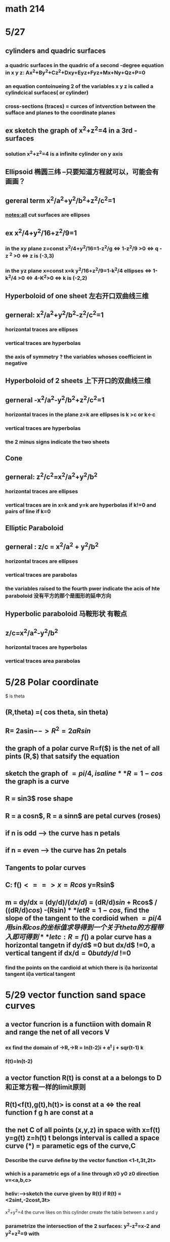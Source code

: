* math 214
* 5/27
** cylinders and quadric surfaces

  
***  a quadric surfaces in the quadric of a second -degree equation in x y z: Ax^2+By^2+Cz^2+Dxy+Eyz+Fyz+Mx+Ny+Qz+P=0
    
*** an equation contoinueing 2 of the variables x y z is called a cylindcical surfaces( or cylinder)

*** cross-sections (traces) = curces of intverction between the sufface and planes to the coordinate planes




** ex sketch the graph of x^2+z^2=4 in a 3rd - surfaces  
   
*** solution x^2+z^2=4 is a infinite cylinder on y axis

** Ellipsoid 椭圆三纬 --只要知道方程就可以，可能会有画画？

** gereral term x^2/a^2+y^2/b^2+z^2/c^2=1 
   
   
*** notes:all cut surfaces are ellipses

** ex x^2/4+y^2/16+z^2/9=1  
   
*** in the xy plane z=const x^2/4+y^2/16=1-z^2/g <=> 1-z^2/9 >0 <=> q - z ^2 >0 <=> z is (-3,3)
   

*** in the yz plane x=const x=k y^2/16+z^2/9=1-k^2/4 ellipses <=> 1-k^2/4 >0 <=> 4-K^2>0 <=> k is (-2,2) 

** Hyperboloid of one sheet 左右开口双曲线三维 

** gerneral: x^2/a^2+y^2/b^2-z^2/c^2=1

*** horizontal traces are ellipses


*** vertical traces are hyperbolas


*** the axis of symmetry ? the variables whoses coefficient in negative 

** Hyperboloid of 2 sheets 上下开口的双曲线三维

** gerneral -x^2/a^2-y^2/b^2+z^2/c^2=1

*** horizontal traces in the plane z=k are ellipses is k >c or k<-c

*** vertical traces are hyperbolas

*** the 2 minus signs indicate the two sheets

** Cone  

** gerneral: z^2/c^2=x^2/a^2+y^2/b^2

*** horizontal traces are ellipses

*** vertical traces are in x=k and y=k are hyperbolas if k!=0 and pairs of line if k=0

** Elliptic Paraboloid 

** gerneral : z/c = x^2/a^2 + y^2/b^2

*** horizontal traces are ellipses

*** vertical traces are parabolas 

*** the variables raised to the fourth pwer indicate the acis of hte paraboloid 没有平方的那个是图形的延申方向 

** Hyperbolic paraboloid 马鞍形状 有鞍点
 
** z/c=x^2/a^2-y^2/b^2

*** horizontal traces are hyperbolas

*** vertical traces area parabolas

* 5/28 Polar coordinate 
 $ is theta
** (R,theta) =( cos theta, sin theta)  

** R= 2asin$--> R^2= 2a R sin$

** the graph of a polar curve R=f($) is the net of all pints (R,$) that satsify the equation 

** sketch the graph of $=pi/4 , is a line 

** R = 1- cos$ the graph is a curve  

** R = sin3$ rose shape  

** R = a cosn$, R = a sinn$ are petal curves (roses)

** if n is odd --> the curve has n petals

** if n = even --> the curve has 2n petals

** Tangents to polar curves

** C: f($) <==> x=Rcos$ y=Rsin$

** m = dy/dx = (dy/d$)/(dx/d$) = (dR/d$) sin$ + Rcos$ / ((dR/d$) cos$) -(Rsin$)

** let R = 1-cos$, find the slope of the tangent to the cordioid when $=pi/4 用sin和cos的坐标值求导得到一个关于theta的方程带入即可得到

** let c : R=f($) a polar curve has a horizontal tangetn if dy/d$ =0 but dx/d$ !=0, a vertical tangent if dx/d$=0 but dy/d$ !=0
*** find the points on the cardioid at which there is i)a horizontal tangent ii)a vertical tangent
* 5/29 vector function sand space curves 
** a vector funcrion is a functiion with domain R and range the net of all vecors V
*** ex find the domain of ->R,->R = ln(t-2)i + e^t j + sqr(t-1) k

*** f(t)=ln(t-2)
** a vector function R(t) is const at a a belongs to D 和正常方程一样的limit原则 
** R(t)<f(t),g(t),h(t)> is const at a  <=> the real function f g h are const at a 
** the net C of all points (x,y,z) in space with x=f(t) y=g(t) z=h(t) t belongs interval is called a space curve (*) = parametic egs of the curve,C
*** Describe the curve define by the vector function <1-t,3t,2t>
*** which is a parametric egs of a line through x0 y0 z0 direction v=<a,b,c>
*** heliv:-->sketch the curve given by R(t) if R(t) =<2sint,-2cost,3t> 
    x^2+y^2=4 the curve likes on this cylinder
    create the table between x and y
*** parametrize the intersection of the 2 surfaces: y^2-z^2=x-2 and y^2+z^2=9 with
*** a)y=t as parameter 由a得出t的范围，然后用t表示x，最后把xyz用已知的t表示
*** b)y=3sint z=3cost <==> y^2+z^2=9, x=9sin^2t-9cos^2t +2,这样就化成了sin和cos的表示形式t belongs to R 
    solution y=t --> y^2+z^2=9 ==> t^2+z^2=9 ==> z^2=9-t^2 ==> t [-3,3]

* 5/30 Derivatives and Inteqval of vector functions
** R(t)=lim n->0 (R(
** 和正常方程一样求导
** R'(t) exists and R'(t)!=0 then R(t)= the tangent vector to
** the tangent line to curve c at point p in the line passing through p with direction vector R(t)M
** the vector T(t)=R(t)/|R'(t)| --> unit tangent vector
*** ex find an equation of the tangent line to the curve defined by the parametric egs: 
*** x=t, y=t^2 z=t^3 at the point (1,1,1)
*** solution R(t)=<t,t^2,t^3>  R'(t)=<1,2t,3t^2>
*** (1,1,1)要确保和要求的点一样的坐标
** let u v = diff vector functions 
*** the sum deritive is the deritive sum
*** cu(t)=cu'(t)m
*** f(t)u(t)product rule 标量，点乘，叉乘
** let R(t)=<f(t),g(t),h(t)> 
*** 对每个坐标的函数积分就可以了
** a curve define by R(t) is called smooth if R in continuous and R(t)!=0
*** show that it is smooth R=<t^3+T,4t^3,3t^2>
**** since they are all continuous functions, R(t) is continuousand 3t^2+1!=0 for all t ==> R'(t) is none zero and the curve is smooth


** Acclength and cwzcature  
*** let c be a soace awxe given by the egs:
    x=f(t) y=g(t) z=h(t) a<=t<=6
    and f' g' h' are constant if c is traversed exactly once as t in areares from a to b then the length of c from a to b is 
    L=|b |R(t)|dt==>
      |a
      blablabal
*** 求导就是对xyz三项分别求导
*** parametrize the helix 
    R(t)=<acost,asint,bt> a,b>0 in terms of arc length measure from the point (a,0,0) in the direction of increasing t
    solution: (a,0,0) converge to t =0
    bt=0,b>0 ==> t=0
    ****s = s(t) = |t|R'(u)|du *****  (arclength functions)
                   |0
   带入求解 s和t的关系，把原柿子里的t用s代替
** curvature
*** K=kappa
*** the curvature of a smooth curve c is defined as k=|dT->/dS| where T = unit tangent vector

*** note k =|(dT/dt)/(dS/dt)|=|T'(t)/R'(t)|
*** the courxature of a cureve c given by R(t) is 
    K(t)=|R'(t)x R''(t)|/|R(t)|^3

*** find the curvature at an arbitery point when R(t) =<acost,asint,bt> ab>0
    
**** find K(t) 根据公式得到一阶导数和二阶导数，再算叉乘一阶导和二阶导,再计算结果的模长，再算R的模长，除一下
     ******************line，circle，helix三种curve有个常数K******************
* 5/31  
** when c is a plane vurve with eg y = f(x) then K(x)= |f''(x)| / [1+ (f'(x))^2 ] ^(3/2)
*** ex find the curvature of y = sqr(x) at (a) (x,y) (b) (2,square_rootof(2))
**** 计算一阶和二阶导数,带入公式 (a) 2/(1+4x)^(3/2)
**** x=2 2/27
** let c be a curve with equation R->(t) we have T->(t)=R'(t)/|R'(t)|==>  unit tangent vextor
** N->(t)=T->'(t)/|T->'(t)| ==> unit normal vextor
** B->(t) = T->(t) * N->(t) ==> binomal vextor
** these three vectors are ortoginal to each other 以上三个矢量相互垂直
** the plane form by B and N is called as normal plane
** the plane form by T and N is called as oscutating plane. is the closest plane to the curve at the given point.适合曲线有一个交点的平面m
** the normal vector for the normal plane is T-> or R'->
** the noraml vector for the osaculating plane is B-> or R'->xR''->
*** ex find the egs of the normal and osculating planes to the curve given by x=2sin(3t), y=2cos(3t), y=t at the point (0,pi.-2)
    normal
**** 对R求导，一阶导和二阶导，点经过R，得到t=pi，得到正确的方程 
**** normal plane 直接带入 R'(pi)
**** 有了法向量和经过的点得到平面方程
     osculating
**** 一阶导叉乘二阶导 n->=18<1,6,0> 
**** 有了法向量和经过的点得到平面方程
** the osculating circle of a curve c at p is the circle that lies the osculating plane of c at 
** p (lies on the concave side of c),the radius of the circle is  J=1/K 

* 5/31 Fuction of serveral variables

** let D belongs to R^2 a function fo 2 variables is a rule that assign to each ordered pairs of real numbers (x,y) in D exactly one
** real number z = f(x,y)

*** D = domain, x,y = independent variables, z= dependent variables, range = {z|z=f(x,y),(x,y) must be in the domain of the function}
**** 再图像上找符合要求的点的位置，看直线划分的不同区域，选择他们的交集
** the graph of z = f(x,y) is Gf={(x,y,z)|z=f(x,y),(x,y) belongs to D }
*** sketch the graph of f(x,y) = 1-2x-3y
**** solution Gf={(x,y,z)|z=1-2x-3y}
**** z=1-2x-3y --> 2x+3y+z-1=0 this is a plane 取xyz坐标交点连起来的平面就是结果
** let z=f(x,y) (x,y) in D the level curves of f are the curves with egs f(x,y)=k, k = constant in the range of f
*** find the level curves of z =f(x,y) f(x,y)=x^2+y^2
**** the level curves are a family of concentrate circles靶子形状的 
** Function of three variables w=f(x,y,z)
* 6/2 Limit and continuity
** let z = f(x,y) xy in D we say that f(x,y)= (x,y )-->(a,b)
** makeing the distance between (x,y) and (a,b) sufficiently small (but not 0)
** Def let C be a plane with eg R->(t)=<x(t),y(t)> such that R->(t0)=<a,b>
*** then limf (x,y)->(a,b)(x,y)=lim t->t0 f(x(t),y(t))
** TH If lim (x,y)->(a,b) f(x,y) = l1 along a path c, lim (x,y)->(a,b) f(x,y) = l2 along a oth c2 and if  
*** l1!=l2 then lim (x,y)->(a,b) f(x,y) does not exist
**** ex lim (x,y)->(1,0) (zx^2+6xy+1/2 y^7+2)= 4 
**** ex2 show that the following lim does not exist lim (x,y)->(0,0) ( x^2/ (x^2+y^2) )
***** let (x,y) -> (0,0) along the x axis:y=0, f(x,y)=f(x,0)=1
***** lim (x,y)->(0,0) f(x,0) = lim (x,y)->(0,0) 1 =1 so l1=1
***** f(0,y) = 0,l2=0
***** since l1=1!=0=l2 lim does not exist
**** ex3 lim (x,y)->(0,0) (xy+y^3/x^2+y^2)
***** (x,y) -> (0,0) along the x-axis:y=0
***** y=0, l1=0
***** x=0, l2=0 even l1=l2=0 we cannot say that limit exist and limit is 0 here
***** (x,y) -> (0,0) along the line y=x
***** we have ((x^2(1+x))/(2x^2))-> lim ((1+x)/2)=1/2 l3=1/2
***** since l1!=l3 lim does not exist
****** at least take 4 diffierent direction and use different tricks.
**** ex4 (switching to polar cooordinates) use polar coordinates to find lim (x,y)->(0,0) ln(x^2+y^2) =0??
**** ex 5 lim (x,y)->(0,0) (x^2 sin^2y)/(x^2+y^2)
***** y=0,l1=0
***** x=0,l2=0
***** x=y,l3=sin^2x/2=0
***** y=x^2, l4=x^2sin^2(x^2)/x^2+x^4=0
****** doesn't matter what kind of direction u take the limit must be zero
***** to show that the limit exist sue squeeze's theorem
***** 0<=x^2sin^2y/x^2+y^2<=sin^2y since x^2/x^2+y^2<=1
***** we have 2/2+1<1
***** by the squeeze theorem the limit exist and its zero
** Def let z =f(x,y) (x,y) in D, f is continue at (a,b) [a,b in D] if lim (x,y)->(a,b) =f(a,b)
*** ex f(x,y)= x^2/x^2+y^2 if f(x,y)!=(0,0) | 0 if (x,y)=(0,0)
**** since ex2 does not exist f is not continues at (0,0) 
** Partial dericatives
*** let f(x,y)=z,x,y in D, keep y = constant, f(x,y)=g(x),g'(a)=fx(a,b) the partial deritives of f with respext to x
*** 
** Geometric Interpretation of fx(a,b) fy(a,b)
*** 三维平面中的切面的xy轴切线的斜率
*** fx(a,b) the slope of the tangent line t1 to curve c2 at the point p in the plane y=b
*** fy(a,b) the slope of the tangent t2 to curve c2 at p int he plane x=a
** Higher dericatives 
*** z=f(x,y) ==> fx(x,y) and fy(x,y) 
*** 先求导再求导偏
** clairaut's theorem
*** let z = f(x,y) defined as a disk D (a,b) in D if fxy and fyx are continues on D then fxy(a,b)=fyx(a,b)
**** ex f(x,y) ln(2x+5y) find fxy fyy fxx
***** fxy = -15/(3x+5y)^2 
***** fxx =
**** ex f(x,y) = cos(2x-4y) find f xyx
***** -16sin(2x-4y)
**** ex show that f(x,y)=e^-2y cos(2x) satisfies d^2 f/dx^2 +d^2 f/ d y^2=0
***** dx: -2e^ -2y sin2x
***** ddx: -4e^-2y cos(2x)
***** dy: -2cos(2x) e ^ -2y
***** dyy: 4cos(2x) e^-2ey
* 6/3 tangent planes and linear approximations
** graph  z = f(x,y) is a surface S {P}=c1 n c2
** the tangent plane is the plane continue ing the 2 tangent lines at p T1 and T2
** A(x-x0)+B(y-y0)+C(z-z0)=0 ==> devided by C we have z-z0=a(x-x0)+b(y-y0)
*** T1 interection of alfa with the plane y =y0
*** T1 : z-z0=a(x-x0); y=y0 the slope of T1 is fx(x0,y0)=a
*** T2 : z-z0=b(y-y0); x=x0 the slope of T2 is fy(x0,y0)=b
*** as a result we have z-z0=fx(x0,y0)(x-x0)+fy(x0,y0)(y-y0)
*** tangent plane to the surface z=f(x,y) at the point (x0,y0,z0)
**** ex let z=ylinx find the equation of the tangent plane to the given surface at the point (1,4,0).
***** fx(x,y)=y/x (1,4)=4
***** fy(x,y)=lnx (1.4)=ln1=0
***** the tangent plane is z-0=4(x-1)+0(y-4) ==> z=4x-4 4x-z-4=0
**** ex f(x,y) =x cosy -ye^x (0,0,0) eg of the tangent plane?
***** find fx(x,y) fy(x,y) then we can find the plane put the dot in and we find the given tangent plane
** linearization of f(x,y) at (a,b)
*** find the linearization of f(x,y)=x^2-xy+0.5y^2+3 at the point (3,2)
**** L(x,y)=f(3,2) + fx(3,2)(x-3) +fy(3,2)(y-2) ==> 4x-y-2
** th let z=f(x,y) If hte particial derivatives fx and fy exist near a point (a,b) in the domian of f and if they are contious at (a,b) the f is differentiabe at (a,b) 
** note let dx=deltax=x-a dy=deltay=y-b then we have dz=fx(a,b)(x-a)+fy(a,b)(y-b) the linear approximation we have f(x,y) == f(a,b)+fx(a,b)(x-a)+fy(a,b)(y-b)
** f(x,y) == f(a,b)+dz 
